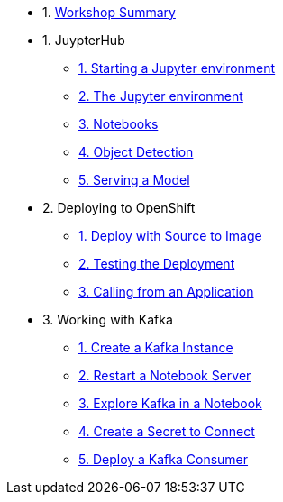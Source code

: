 * 1. xref:index.adoc[Workshop Summary]
* 1. JuypterHub
** xref:1-01-start-jupyter.adoc[1. Starting a Jupyter environment]
** xref:1-02-jupyter-env.adoc[2. The Jupyter environment]
** xref:1-03-notebooks.adoc[3. Notebooks]
** xref:1-04-object-detection.adoc[4. Object Detection]
** xref:1-05-model-api.adoc[5. Serving a Model]
* 2. Deploying to OpenShift
** xref:2-01-deploy-s2i.adoc[1. Deploy with Source to Image]
** xref:2-02-testing-deployment.adoc[2. Testing the Deployment]
** xref:2-03-calling-from-application.adoc[3. Calling from an Application]
* 3. Working with Kafka
** xref:3-01-create-kafka.adoc[1. Create a Kafka Instance]
** xref:3-02-respawn-notebook.adoc[2. Restart a Notebook Server]
** xref:3-03-explore-kafka.adoc[3. Explore Kafka in a Notebook]
** xref:3-04-create-secret.adoc[4. Create a Secret to Connect]
** xref:3-05-kakfa-consumer.adoc[5. Deploy a Kafka Consumer]
